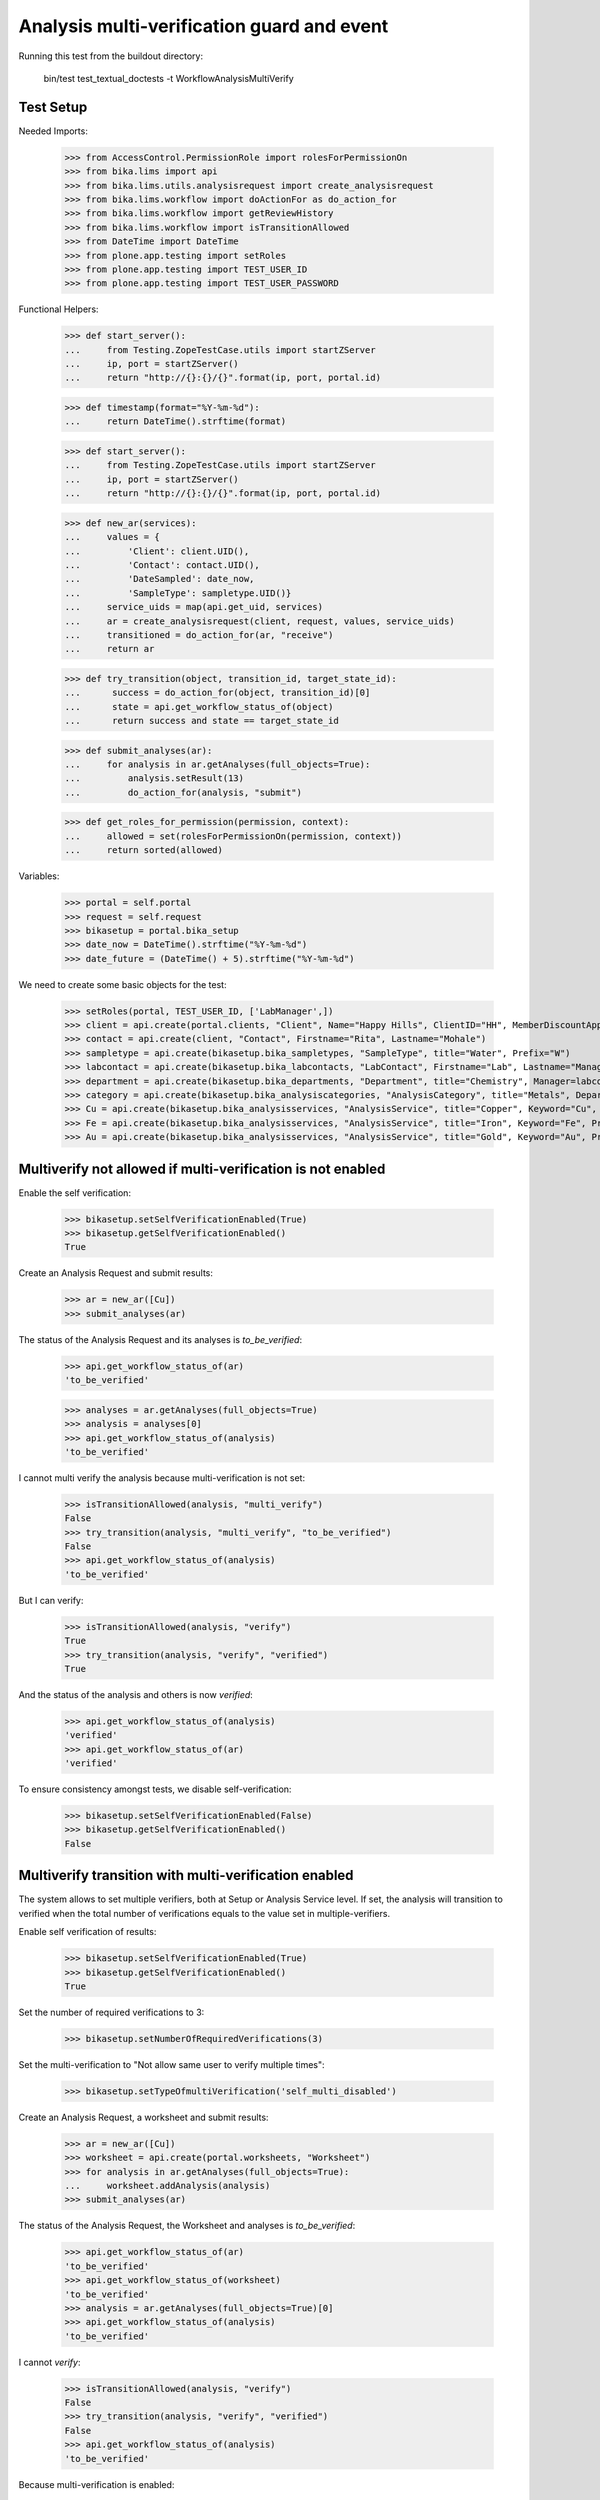 Analysis multi-verification guard and event
===========================================

Running this test from the buildout directory:

    bin/test test_textual_doctests -t WorkflowAnalysisMultiVerify


Test Setup
----------

Needed Imports:

    >>> from AccessControl.PermissionRole import rolesForPermissionOn
    >>> from bika.lims import api
    >>> from bika.lims.utils.analysisrequest import create_analysisrequest
    >>> from bika.lims.workflow import doActionFor as do_action_for
    >>> from bika.lims.workflow import getReviewHistory
    >>> from bika.lims.workflow import isTransitionAllowed
    >>> from DateTime import DateTime
    >>> from plone.app.testing import setRoles
    >>> from plone.app.testing import TEST_USER_ID
    >>> from plone.app.testing import TEST_USER_PASSWORD

Functional Helpers:

    >>> def start_server():
    ...     from Testing.ZopeTestCase.utils import startZServer
    ...     ip, port = startZServer()
    ...     return "http://{}:{}/{}".format(ip, port, portal.id)

    >>> def timestamp(format="%Y-%m-%d"):
    ...     return DateTime().strftime(format)

    >>> def start_server():
    ...     from Testing.ZopeTestCase.utils import startZServer
    ...     ip, port = startZServer()
    ...     return "http://{}:{}/{}".format(ip, port, portal.id)

    >>> def new_ar(services):
    ...     values = {
    ...         'Client': client.UID(),
    ...         'Contact': contact.UID(),
    ...         'DateSampled': date_now,
    ...         'SampleType': sampletype.UID()}
    ...     service_uids = map(api.get_uid, services)
    ...     ar = create_analysisrequest(client, request, values, service_uids)
    ...     transitioned = do_action_for(ar, "receive")
    ...     return ar

    >>> def try_transition(object, transition_id, target_state_id):
    ...      success = do_action_for(object, transition_id)[0]
    ...      state = api.get_workflow_status_of(object)
    ...      return success and state == target_state_id

    >>> def submit_analyses(ar):
    ...     for analysis in ar.getAnalyses(full_objects=True):
    ...         analysis.setResult(13)
    ...         do_action_for(analysis, "submit")

    >>> def get_roles_for_permission(permission, context):
    ...     allowed = set(rolesForPermissionOn(permission, context))
    ...     return sorted(allowed)


Variables:

    >>> portal = self.portal
    >>> request = self.request
    >>> bikasetup = portal.bika_setup
    >>> date_now = DateTime().strftime("%Y-%m-%d")
    >>> date_future = (DateTime() + 5).strftime("%Y-%m-%d")

We need to create some basic objects for the test:

    >>> setRoles(portal, TEST_USER_ID, ['LabManager',])
    >>> client = api.create(portal.clients, "Client", Name="Happy Hills", ClientID="HH", MemberDiscountApplies=True)
    >>> contact = api.create(client, "Contact", Firstname="Rita", Lastname="Mohale")
    >>> sampletype = api.create(bikasetup.bika_sampletypes, "SampleType", title="Water", Prefix="W")
    >>> labcontact = api.create(bikasetup.bika_labcontacts, "LabContact", Firstname="Lab", Lastname="Manager")
    >>> department = api.create(bikasetup.bika_departments, "Department", title="Chemistry", Manager=labcontact)
    >>> category = api.create(bikasetup.bika_analysiscategories, "AnalysisCategory", title="Metals", Department=department)
    >>> Cu = api.create(bikasetup.bika_analysisservices, "AnalysisService", title="Copper", Keyword="Cu", Price="15", Category=category.UID(), Accredited=True)
    >>> Fe = api.create(bikasetup.bika_analysisservices, "AnalysisService", title="Iron", Keyword="Fe", Price="10", Category=category.UID())
    >>> Au = api.create(bikasetup.bika_analysisservices, "AnalysisService", title="Gold", Keyword="Au", Price="20", Category=category.UID())


Multiverify not allowed if multi-verification is not enabled
------------------------------------------------------------

Enable the self verification:

    >>> bikasetup.setSelfVerificationEnabled(True)
    >>> bikasetup.getSelfVerificationEnabled()
    True

Create an Analysis Request and submit results:

    >>> ar = new_ar([Cu])
    >>> submit_analyses(ar)

The status of the Analysis Request and its analyses is `to_be_verified`:

    >>> api.get_workflow_status_of(ar)
    'to_be_verified'

    >>> analyses = ar.getAnalyses(full_objects=True)
    >>> analysis = analyses[0]
    >>> api.get_workflow_status_of(analysis)
    'to_be_verified'

I cannot multi verify the analysis because multi-verification is not set:

    >>> isTransitionAllowed(analysis, "multi_verify")
    False
    >>> try_transition(analysis, "multi_verify", "to_be_verified")
    False
    >>> api.get_workflow_status_of(analysis)
    'to_be_verified'

But I can verify:

    >>> isTransitionAllowed(analysis, "verify")
    True
    >>> try_transition(analysis, "verify", "verified")
    True

And the status of the analysis and others is now `verified`:

    >>> api.get_workflow_status_of(analysis)
    'verified'
    >>> api.get_workflow_status_of(ar)
    'verified'

To ensure consistency amongst tests, we disable self-verification:

    >>> bikasetup.setSelfVerificationEnabled(False)
    >>> bikasetup.getSelfVerificationEnabled()
    False


Multiverify transition with multi-verification enabled
------------------------------------------------------

The system allows to set multiple verifiers, both at Setup or Analysis Service
level. If set, the analysis will transition to verified when the total number
of verifications equals to the value set in multiple-verifiers.

Enable self verification of results:

    >>> bikasetup.setSelfVerificationEnabled(True)
    >>> bikasetup.getSelfVerificationEnabled()
    True

Set the number of required verifications to 3:

    >>> bikasetup.setNumberOfRequiredVerifications(3)

Set the multi-verification to "Not allow same user to verify multiple times":

    >>> bikasetup.setTypeOfmultiVerification('self_multi_disabled')

Create an Analysis Request, a worksheet and submit results:

    >>> ar = new_ar([Cu])
    >>> worksheet = api.create(portal.worksheets, "Worksheet")
    >>> for analysis in ar.getAnalyses(full_objects=True):
    ...     worksheet.addAnalysis(analysis)
    >>> submit_analyses(ar)

The status of the Analysis Request, the Worksheet and analyses is
`to_be_verified`:

    >>> api.get_workflow_status_of(ar)
    'to_be_verified'
    >>> api.get_workflow_status_of(worksheet)
    'to_be_verified'
    >>> analysis = ar.getAnalyses(full_objects=True)[0]
    >>> api.get_workflow_status_of(analysis)
    'to_be_verified'

I cannot `verify`:

    >>> isTransitionAllowed(analysis, "verify")
    False
    >>> try_transition(analysis, "verify", "verified")
    False
    >>> api.get_workflow_status_of(analysis)
    'to_be_verified'

Because multi-verification is enabled:

    >>> bikasetup.getNumberOfRequiredVerifications()
    3

And there are 3 verifications remaining:

    >>> analysis.getNumberOfRemainingVerifications()
    3

But I can multi-verify:

    >>> isTransitionAllowed(analysis, "multi_verify")
    True
    >>> try_transition(analysis, "multi_verify", "to_be_verified")
    True

The status of the analysis and others is still `to_be_verified`:

    >>> api.get_workflow_status_of(analysis)
    'to_be_verified'
    >>> api.get_workflow_status_of(ar)
    'to_be_verified'
    >>> api.get_workflow_status_of(worksheet)
    'to_be_verified'

And my user id is recorded as such:

    >>> action = getReviewHistory(analysis)[0]
    >>> action['actor'] == TEST_USER_ID
    True

And now, there are two verifications remaining:

    >>> analysis.getNumberOfRemainingVerifications()
    2

So, I cannot verify yet:

    >>> isTransitionAllowed(analysis, "verify")
    False
    >>> try_transition(analysis, "verify", "verified")
    False
    >>> api.get_workflow_status_of(analysis)
    'to_be_verified'

But I cannot multi-verify neither, cause I am the same user who did the last
multi-verification:

    >>> isTransitionAllowed(analysis, "multi_verify")
    False
    >>> try_transition(analysis, "multi_verify", "to_be_verified")
    False
    >>> api.get_workflow_status_of(analysis)
    'to_be_verified'

And the system is configured to not allow same user to verify multiple times:

    >>> bikasetup.getTypeOfmultiVerification()
    'self_multi_disabled'

But I can multi-verify if I change the type of multi-verification:

    >>> bikasetup.setTypeOfmultiVerification('self_multi_enabled')
    >>> isTransitionAllowed(analysis, "multi_verify")
    True
    >>> try_transition(analysis, "multi_verify", "to_be_verified")
    True

The status of the analysis and others is still `to_be_verified`:

    >>> api.get_workflow_status_of(analysis)
    'to_be_verified'
    >>> api.get_workflow_status_of(ar)
    'to_be_verified'
    >>> api.get_workflow_status_of(worksheet)
    'to_be_verified'

And now, there is only verifications remaining:

    >>> analysis.getNumberOfRemainingVerifications()
    1

Since there is only one verification remaining, I cannot multi-verify again:

    >>> isTransitionAllowed(analysis, "multi_verify")
    False
    >>> try_transition(analysis, "multi_verify", "to_be_verified")
    False
    >>> api.get_workflow_status_of(analysis)
    'to_be_verified'

But now, I can verify:

    >>> isTransitionAllowed(analysis, "verify")
    True
    >>> try_transition(analysis, "verify", "verified")
    True

There is no verifications remaining:

    >>> analysis.getNumberOfRemainingVerifications()
    0

And the status of the analysis and others is now `verified`:

    >>> api.get_workflow_status_of(analysis)
    'verified'
    >>> api.get_workflow_status_of(ar)
    'verified'
    >>> api.get_workflow_status_of(worksheet)
    'verified'

To ensure consistency amongst tests, we disable self-verification:

    >>> bikasetup.setSelfVerificationEnabled(False)
    >>> bikasetup.getSelfVerificationEnabled()
    False


Check permissions for Multi verify transition
---------------------------------------------

Enable self verification of results:

    >>> bikasetup.setSelfVerificationEnabled(True)
    >>> bikasetup.getSelfVerificationEnabled()
    True

Set the number of required verifications to 3:

    >>> bikasetup.setNumberOfRequiredVerifications(3)

Set the multi-verification to "Allow same user to verify multiple times":

    >>> bikasetup.setTypeOfmultiVerification('self_multi_enabled')

Create an Analysis Request and submit results:

    >>> ar = new_ar([Cu])
    >>> submit_analyses(ar)

The status of the Analysis Request and its analyses is `to_be_verified`:

    >>> api.get_workflow_status_of(ar)
    'to_be_verified'

    >>> analyses = ar.getAnalyses(full_objects=True)
    >>> map(api.get_workflow_status_of, analyses)
    ['to_be_verified']

Exactly these roles can multi-verify:

    >>> analysis = analyses[0]
    >>> get_roles_for_permission("senaite.core: Transition: Verify", analysis)
    ['LabManager', 'Manager', 'Verifier']

Current user can multi-verify because has the `LabManager` role:

    >>> isTransitionAllowed(analysis, "multi_verify")
    True

Also if the user has the roles `Manager` or `Verifier`:

    >>> setRoles(portal, TEST_USER_ID, ['Manager',])
    >>> isTransitionAllowed(analysis, "multi_verify")
    True
    >>> setRoles(portal, TEST_USER_ID, ['Verifier',])
    >>> isTransitionAllowed(analysis, "multi_verify")
    True

But cannot for other roles:

    >>> setRoles(portal, TEST_USER_ID, ['Analyst', 'Authenticated', 'LabClerk'])
    >>> isTransitionAllowed(analysis, "multi_verify")
    False

Even if is `Owner`

    >>> setRoles(portal, TEST_USER_ID, ['Owner'])
    >>> isTransitionAllowed(analysis, "multi_verify")
    False

And Clients cannot neither:

    >>> setRoles(portal, TEST_USER_ID, ['Client'])
    >>> isTransitionAllowed(analysis, "multi_verify")
    False

Reset the roles for current user:

    >>> setRoles(portal, TEST_USER_ID, ['LabManager',])

And to ensure consistency amongst tests, we disable self-verification:

    >>> bikasetup.setSelfVerificationEnabled(False)
    >>> bikasetup.getSelfVerificationEnabled()
    False

